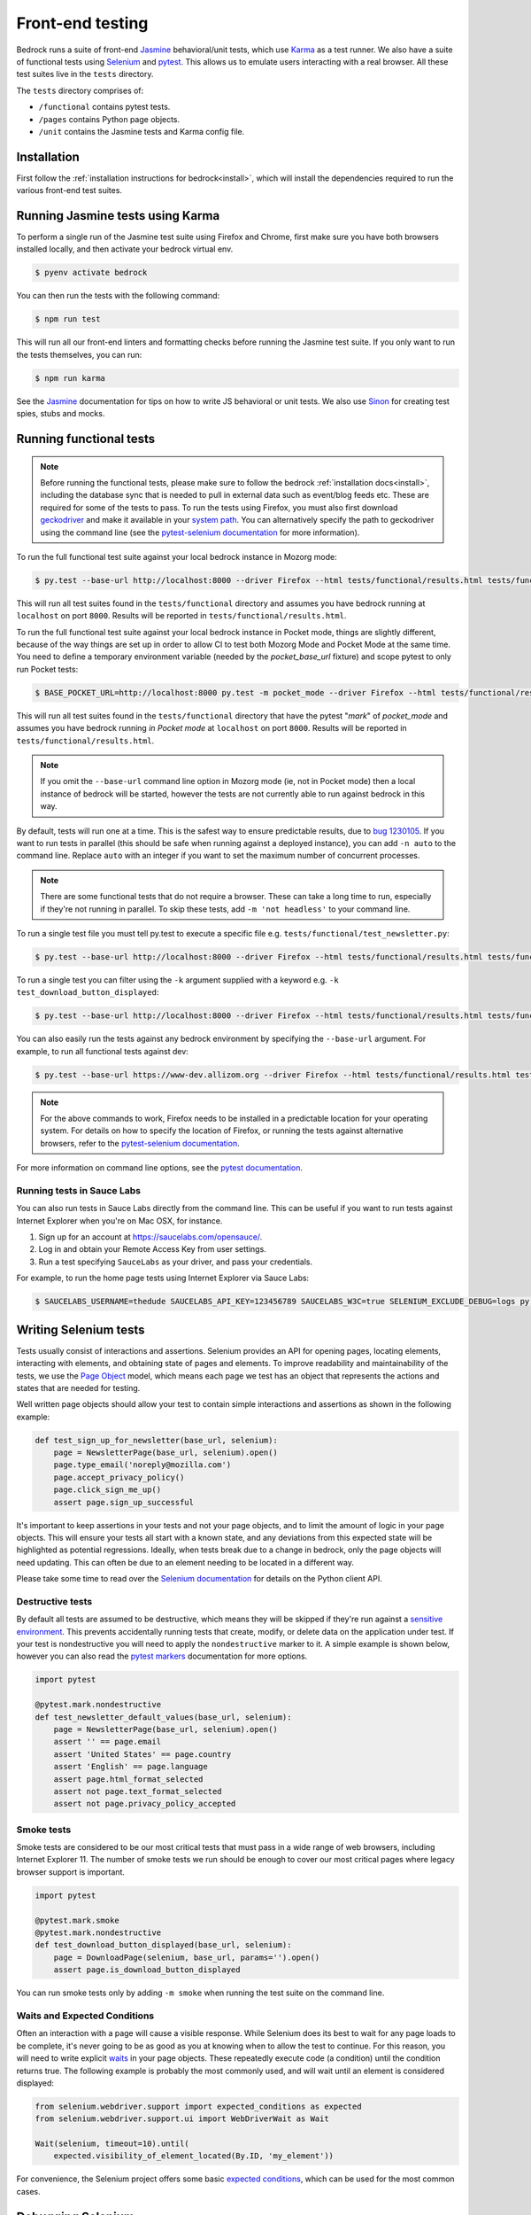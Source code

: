 .. This Source Code Form is subject to the terms of the Mozilla Public
.. License, v. 2.0. If a copy of the MPL was not distributed with this
.. file, You can obtain one at https://mozilla.org/MPL/2.0/.

.. _testing:

=================
Front-end testing
=================

Bedrock runs a suite of front-end `Jasmine`_ behavioral/unit tests, which use
`Karma`_ as a test runner. We also have a suite of functional tests using
`Selenium`_ and `pytest`_. This allows us to emulate users interacting with a
real browser. All these test suites live in the ``tests`` directory.

The ``tests`` directory comprises of:

* ``/functional`` contains pytest tests.
* ``/pages`` contains Python page objects.
* ``/unit`` contains the Jasmine tests and Karma config file.

Installation
------------

First follow the :ref:`installation instructions for bedrock<install>`, which
will install the dependencies required to run the various front-end test suites.


Running Jasmine tests using Karma
---------------------------------

To perform a single run of the Jasmine test suite using Firefox and Chrome,
first make sure you have both browsers installed locally, and then activate
your bedrock virtual env.

.. code-block:: bash

    $ pyenv activate bedrock

You can then run the tests with the following command:

.. code-block:: bash

    $ npm run test

This will run all our front-end linters and formatting checks before running
the Jasmine test suite. If you only want to run the tests themselves, you can
run:

.. code-block:: bash

    $ npm run karma

See the `Jasmine`_ documentation for tips on how to write JS behavioral or unit
tests. We also use `Sinon`_ for creating test spies, stubs and mocks.

Running functional tests
------------------------

.. Note::

  Before running the functional tests, please make sure to follow the bedrock
  :ref:`installation docs<install>`, including the database sync that is needed
  to pull in external data such as event/blog feeds etc. These are required for
  some of the tests to pass. To run the tests using Firefox, you must also first
  download `geckodriver`_ and make it available in your `system path`_. You can
  alternatively specify the path to geckodriver using the command line (see the
  `pytest-selenium documentation`_ for more information).

To run the full functional test suite against your local bedrock instance in
Mozorg mode:

.. code-block:: bash

    $ py.test --base-url http://localhost:8000 --driver Firefox --html tests/functional/results.html tests/functional/

This will run all test suites found in the ``tests/functional`` directory and
assumes you have bedrock running at ``localhost`` on port ``8000``. Results will
be reported in ``tests/functional/results.html``.

To run the full functional test suite against your local bedrock instance in
Pocket mode, things are slightly different, because of the way things are set
up in order to allow CI to test both Mozorg Mode and Pocket Mode at the same
time. You need to define a temporary environment variable (needed by the
`pocket_base_url` fixture) and scope pytest to only run Pocket tests:

.. code-block:: bash

    $ BASE_POCKET_URL=http://localhost:8000 py.test -m pocket_mode --driver Firefox --html tests/functional/results.html tests/functional/

This will run all test suites found in the ``tests/functional`` directory that have
the pytest "`mark`" of `pocket_mode` and assumes you have bedrock running *in Pocket mode* at
``localhost`` on port ``8000``. Results will be reported in ``tests/functional/results.html``.

.. Note::

    If you omit the ``--base-url`` command line option in Mozorg mode (ie, not
    in Pocket mode) then a local instance of bedrock will be started, however
    the tests are not currently able to run against bedrock in this way.

By default, tests will run one at a time. This is the safest way to ensure
predictable results, due to
`bug 1230105 <https://bugzilla.mozilla.org/show_bug.cgi?id=1230105>`_.
If you want to run tests in parallel (this should be safe when running against
a deployed instance), you can add ``-n auto`` to the command line. Replace
``auto`` with an integer if you want to set the maximum number of concurrent
processes.

.. Note::

    There are some functional tests that do not require a browser. These can
    take a long time to run, especially if they're not running in parallel.
    To skip these tests, add ``-m 'not headless'`` to your command line.

To run a single test file you must tell py.test to execute a specific file
e.g. ``tests/functional/test_newsletter.py``:

.. code-block:: bash

    $ py.test --base-url http://localhost:8000 --driver Firefox --html tests/functional/results.html tests/functional/firefox/new/test_download.py

To run a single test you can filter using the ``-k`` argument supplied with a keyword
e.g. ``-k test_download_button_displayed``:

.. code-block:: bash

  $ py.test --base-url http://localhost:8000 --driver Firefox --html tests/functional/results.html tests/functional/firefox/new/test_download.py -k test_download_button_displayed

You can also easily run the tests against any bedrock environment by specifying the
``--base-url`` argument. For example, to run all functional tests against dev:

.. code-block:: bash

    $ py.test --base-url https://www-dev.allizom.org --driver Firefox --html tests/functional/results.html tests/functional/

.. Note::

    For the above commands to work, Firefox needs to be installed in a
    predictable location for your operating system. For details on how to
    specify the location of Firefox, or running the tests against alternative
    browsers, refer to the `pytest-selenium documentation`_.

For more information on command line options, see the `pytest documentation`_.

Running tests in Sauce Labs
~~~~~~~~~~~~~~~~~~~~~~~~~~~

You can also run tests in Sauce Labs directly from the command line. This can be useful
if you want to run tests against Internet Explorer when you're on Mac OSX, for instance.

#. Sign up for an account at https://saucelabs.com/opensauce/.
#. Log in and obtain your Remote Access Key from user settings.
#. Run a test specifying ``SauceLabs`` as your driver, and pass your credentials.

For example, to run the home page tests using Internet Explorer via Sauce Labs:

.. code-block:: bash

    $ SAUCELABS_USERNAME=thedude SAUCELABS_API_KEY=123456789 SAUCELABS_W3C=true SELENIUM_EXCLUDE_DEBUG=logs py.test --base-url https://www-dev.allizom.org --driver SauceLabs --capability browserName 'internet explorer' --capability platformName 'Windows 10' --html tests/functional/results.html tests/functional/test_home.py


Writing Selenium tests
----------------------

Tests usually consist of interactions and assertions. Selenium provides an API
for opening pages, locating elements, interacting with elements, and obtaining
state of pages and elements. To improve readability and maintainability of the
tests, we use the `Page Object`_ model, which means each page we test has an
object that represents the actions and states that are needed for testing.

Well written page objects should allow your test to contain simple interactions
and assertions as shown in the following example:

.. code-block:: python

    def test_sign_up_for_newsletter(base_url, selenium):
        page = NewsletterPage(base_url, selenium).open()
        page.type_email('noreply@mozilla.com')
        page.accept_privacy_policy()
        page.click_sign_me_up()
        assert page.sign_up_successful

It's important to keep assertions in your tests and not your page objects, and
to limit the amount of logic in your page objects. This will ensure your tests
all start with a known state, and any deviations from this expected state will
be highlighted as potential regressions. Ideally, when tests break due to a
change in bedrock, only the page objects will need updating. This can often be
due to an element needing to be located in a different way.

Please take some time to read over the `Selenium documentation`_ for details on
the Python client API.

Destructive tests
~~~~~~~~~~~~~~~~~

By default all tests are assumed to be destructive, which means they will be
skipped if they're run against a `sensitive environment`_. This prevents
accidentally running tests that create, modify, or delete data on the
application under test. If your test is nondestructive you will need to apply
the ``nondestructive`` marker to it. A simple example is shown below, however
you can also read the `pytest markers`_ documentation for more options.

.. code-block:: python

    import pytest

    @pytest.mark.nondestructive
    def test_newsletter_default_values(base_url, selenium):
        page = NewsletterPage(base_url, selenium).open()
        assert '' == page.email
        assert 'United States' == page.country
        assert 'English' == page.language
        assert page.html_format_selected
        assert not page.text_format_selected
        assert not page.privacy_policy_accepted

Smoke tests
~~~~~~~~~~~

Smoke tests are considered to be our most critical tests that must pass in a wide range
of web browsers, including Internet Explorer 11. The number of smoke tests we run should
be enough to cover our most critical pages where legacy browser support is important.

.. code-block:: python

    import pytest

    @pytest.mark.smoke
    @pytest.mark.nondestructive
    def test_download_button_displayed(base_url, selenium):
        page = DownloadPage(selenium, base_url, params='').open()
        assert page.is_download_button_displayed

You can run smoke tests only by adding ``-m smoke`` when running the test suite on the
command line.

Waits and Expected Conditions
~~~~~~~~~~~~~~~~~~~~~~~~~~~~~

Often an interaction with a page will cause a visible response. While Selenium
does its best to wait for any page loads to be complete, it's never going to be
as good as you at knowing when to allow the test to continue. For this reason,
you will need to write explicit `waits`_ in your page objects. These repeatedly
execute code (a condition) until the condition returns true. The following
example is probably the most commonly used, and will wait until an element is
considered displayed:

.. code-block:: python

    from selenium.webdriver.support import expected_conditions as expected
    from selenium.webdriver.support.ui import WebDriverWait as Wait

    Wait(selenium, timeout=10).until(
        expected.visibility_of_element_located(By.ID, 'my_element'))

For convenience, the Selenium project offers some basic `expected conditions`_,
which can be used for the most common cases.

Debugging Selenium
------------------

Debug information is collected on failure and added to the HTML report
referenced by the ``--html`` argument. You can enable debug information for all
tests by setting the ``SELENIUM_CAPTURE_DEBUG`` environment variable to
``always``.

Guidelines for writing functional tests
---------------------------------------

* Try and keep tests organized and cleanly separated. Each page should have its
  own page object and test file, and each test should be responsible for a
  specific purpose, or component of a page.
* Avoid using sleeps - always use waits as mentioned above.
* Don't make tests overly specific. If a test keeps failing because of generic
  changes to a page such as an image filename or ``href`` being updated, then
  the test is probably too specific.
* Avoid string checking as tests may break if strings are updated, or could
  change depending on the page locale.
* When writing tests, try and run them against a staging or demo environment
  in addition to local testing. It's also worth running tests a few times to
  identify any intermittent failures that may need additional waits.

See also the `Web QA style guide`_ for Python based testing.

Testing Basket email forms
--------------------------

When writing functional tests for front-end email newsletter forms that submit to
`Basket`_, we have some special case email addresses that can be used just for testing:

#. Any newsletter subscription request using the email address "success@example.com"
   will always return success from the basket client.
#. Any newsletter subscription request using the email address "failure@example.com"
   will always raise an exception from the basket client.

Using the above email addresses enables newsletter form testing without actually hitting
the Basket instance, which reduces automated newsletter spam and improves test
reliability due to any potential network flakiness.

Headless tests
--------------

There are targeted headless tests for the `download`_ and `localized download`_ pages.
These tests and are run as part of the pipeline to ensure that download links constructed
via product details are well formed and return valid 200 responses.

.. _Jasmine: https://jasmine.github.io/1.3/introduction.html
.. _Karma: https://karma-runner.github.io/
.. _Sinon: http://sinonjs.org/
.. _Selenium: http://docs.seleniumhq.org/
.. _pytest: http://pytest.org/latest/
.. _pytest documentation: http://pytest.org/latest/
.. _pytest markers: http://pytest.org/latest/example/markers.html
.. _pytest-selenium documentation: http://pytest-selenium.readthedocs.org/en/latest/index.html
.. _sensitive environment: http://pytest-selenium.readthedocs.org/en/latest/user_guide.html#sensitive-environments
.. _Selenium documentation: http://seleniumhq.github.io/selenium/docs/api/py/api.html
.. _Page Object: http://martinfowler.com/bliki/PageObject.html
.. _waits: http://seleniumhq.github.io/selenium/docs/api/py/webdriver_support/selenium.webdriver.support.wait.html
.. _expected conditions: http://seleniumhq.github.io/selenium/docs/api/py/webdriver_support/selenium.webdriver.support.expected_conditions.html
.. _Web QA style guide: https://wiki.mozilla.org/QA/Execution/Web_Testing/Docs/Automation/StyleGuide
.. _download: https://github.com/mozilla/bedrock/blob/main/tests/functional/test_download.py
.. _localized download: https://github.com/mozilla/bedrock/blob/main/tests/functional/test_download_l10n.py
.. _Basket: https://github.com/mozilla/basket
.. _geckodriver: https://github.com/mozilla/geckodriver/releases/latest
.. _system path: https://developer.mozilla.org/docs/Mozilla/QA/Marionette/WebDriver#Add_executable_to_system_path
